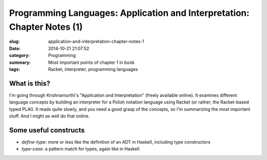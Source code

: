 Programming Languages: Application and Interpretation: Chapter Notes (1)
========================================================================
:slug: application-and-interpretation-chapter-notes-1
:date: 2014-10-21 21:07:52
:category: Programming
:summary: Most important points of chapter 1 in book
:tags: Racket, interpreter, programming languages

What is this?
+++++++++++++

I'm going through Krishnamurthi's "Application and Interpretation" (freely available online).
It examines different language concepts by building an interpreter for a Polish notation language using Racket (or rather, the Racket-based typed PLAI).
It reads quite slowly, and you need a good grasp of the concepts, so I'm summarizing the most important stuff.
And I might as well do that online.

Some useful constructs
++++++++++++++++++++++

* `define-type`: more or less like the definition of an ADT in Haskell, including type constructors
* `type-case`: a pattern match for types, again like in Haskell
